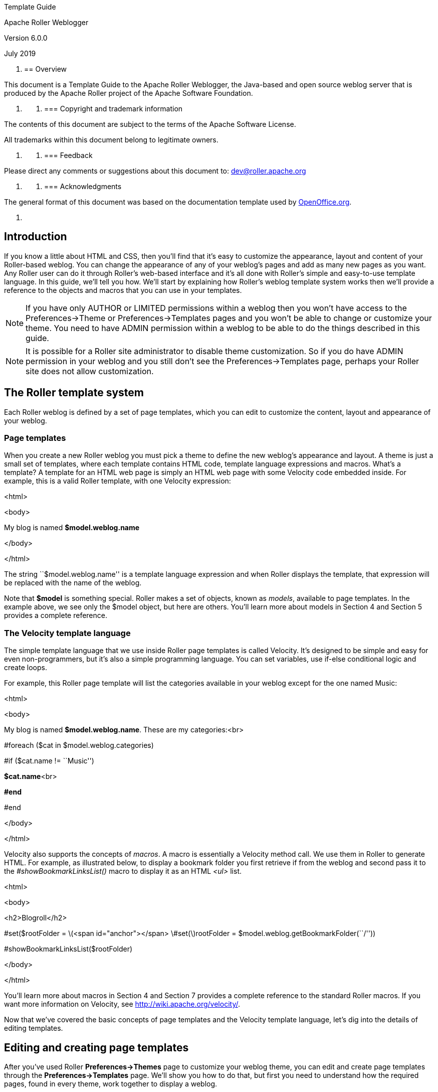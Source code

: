 Template Guide

Apache Roller Weblogger

Version 6.0.0

July 2019

[arabic]
. {blank}
+
== Overview

This document is a Template Guide to the Apache Roller Weblogger, the
Java-based and open source weblog server that is produced by the Apache
Roller project of the Apache Software Foundation.

[arabic]
. {blank}
[arabic]
.. {blank}
+
=== Copyright and trademark information

The contents of this document are subject to the terms of the Apache
Software License.

All trademarks within this document belong to legitimate owners.

[arabic]
. {blank}
[arabic]
.. {blank}
+
=== Feedback

Please direct any comments or suggestions about this document to:
dev@roller.apache.org

[arabic]
. {blank}
[arabic]
.. {blank}
+
=== Acknowledgments

The general format of this document was based on the documentation
template used by http://www.OpenOffice.org/[OpenOffice.org].

[arabic]
. {blank}

== Introduction

If you know a little about HTML and CSS, then you’ll find that it’s easy
to customize the appearance, layout and content of your Roller-based
weblog. You can change the appearance of any of your weblog’s pages and
add as many new pages as you want. Any Roller user can do it through
Roller’s web-based interface and it’s all done with Roller’s simple and
easy-to-use template language. In this guide, we’ll tell you how. We’ll
start by explaining how Roller’s weblog template system works then we’ll
provide a reference to the objects and macros that you can use in your
templates.

NOTE: If you have only AUTHOR or LIMITED permissions within a weblog
then you won’t have access to the Preferences->Theme or
Preferences->Templates pages and you won’t be able to change or
customize your theme. You need to have ADMIN permission within a weblog
to be able to do the things described in this guide.

NOTE: It is possible for a Roller site administrator to disable theme
customization. So if you do have ADMIN permission in your weblog and you
still don’t see the Preferences->Templates page, perhaps your Roller
site does not allow customization.

== The Roller template system

Each Roller weblog is defined by a set of page templates, which you can
edit to customize the content, layout and appearance of your weblog.

=== Page templates

When you create a new Roller weblog you must pick a theme to define the
new weblog’s appearance and layout. A theme is just a small set of
templates, where each template contains HTML code, template language
expressions and macros. What’s a template? A template for an HTML web
page is simply an HTML web page with some Velocity code embedded inside.
For example, this is a valid Roller template, with one Velocity
expression:

<html>

<body>

My blog is named *$model.weblog.name*

</body>

</html>

The string ``$model.weblog.name'' is a template language expression and
when Roller displays the template, that expression will be replaced with
the name of the weblog.

Note that *$model* is something special. Roller makes a set of objects,
known as _models_, available to page templates. In the example above, we
see only the $model object, but here are others. You’ll learn more about
models in Section 4 and Section 5 provides a complete reference.

=== The Velocity template language

The simple template language that we use inside Roller page templates is
called Velocity. It’s designed to be simple and easy for even
non-programmers, but it’s also a simple programming language. You can
set variables, use if-else conditional logic and create loops.

For example, this Roller page template will list the categories
available in your weblog except for the one named Music:

<html>

<body>

My blog is named *$model.weblog.name*. These are my categories:<br>

#foreach ($cat in $model.weblog.categories)

#if ($cat.name != ``Music'')

**$cat.name**<br>

*#end*

#end

</body>

</html>

Velocity also supports the concepts of _macros_. A macro is essentially
a Velocity method call. We use them in Roller to generate HTML. For
example, as illustrated below, to display a bookmark folder you first
retrieve if from the weblog and second pass it to the
_#showBookmarkLinksList()_ macro to display it as an HTML _<ul>_ list.

<html>

<body>

<h2>Blogroll</h2>

#set($rootFolder =
latexmath:[$<span id="anchor"></span> \#set($]rootFolder =
$model.weblog.getBookmarkFolder(``/''))

#showBookmarkLinksList($rootFolder)

</body>

</html>

You’ll learn more about macros in Section 4 and Section 7 provides a
complete reference to the standard Roller macros. If you want more
information on Velocity, see http://wiki.apache.org/velocity/.

Now that we’ve covered the basic concepts of page templates and the
Velocity template language, let’s dig into the details of editing
templates.

== Editing and creating page templates

After you’ve used Roller *Preferences->Themes* page to customize your
weblog theme, you can edit and create page templates through the
*Preferences->Templates* page. We’ll show you how to do that, but first
you need to understand how the required pages, found in every theme,
work together to display a weblog.

Every theme is different, but all themes must have two required pages –
pages that you cannot rename or delete. These are the *Weblog* template,
which defines the main page of your blog, and the *_day* template, which
defines how each day’s worth of blog entries is displayed on your main
page. Some themes also have a required page named *_css* which defines
the CSS style code used by the weblog.

First, let’s look at a simple Weblog template.

=== The Weblog template

Below is a simple Weblog page that displays all of the data that weblog
typically contains including recent entries with paging to past entries,
category link, feed links, a calendar and feed auto-discovery. Check the
annotations for more detail.

Listing 1: a typical Weblog template

<!DOCTYPE html PUBLIC ``-//W3C//DTD HTML 4.01 Transitional//EN''>

<html><head>

<title>**latexmath:[$model.weblog.name** : **$]model.weblogPage.name**</title>
*#1*

*#showAutodiscoveryLinks($model.weblog) #2*

<style type=``text/css''>**#includeTemplate($model.weblog
``_css'')**</style>**#3**

</head>

<body>

<table border=``0'' align=``center'' width=``95%''>

<tr>

<td class=``entries'' width=``80%'' valign=``top''>

<h1>**$model.weblog.name**</h1> *#4*

<p class=``descrip''>**$model.weblog.description**</p>

*#set($rootCategory = $model.weblog.getWeblogCategory(``nil'')) #5*

** #showWeblogCategoryLinksList($rootCategory false false)**<br>

*#set($pager = $model.getWeblogEntriesPager()) #6*

<div class=``next-previous''>

#if ($model.results)#7

#showWeblogSearchAgainForm($model.weblog)

#showNextPrevSearchControl($pager)

#else

#showNextPrevEntriesControl($pager) #8

#end

</div>

#showWeblogEntriesPager($pager) #9

#if ($model.permalink) #10

#showWeblogEntryComments($entry)

#showWeblogEntryCommentForm($entry)

#end

</td>

<td width=``20%'' valign=``top''>

<h2>Calendar</h2>

*#showWeblogEntryCalendar($model.weblog ``nil'') #11*

<h2>Feeds</h2>

*#showAtomFeedsList($model.weblog) #12*

<h2>Search</h2>

*#showWeblogSearchForm($model.weblog false) #13*

<h2>Links</h2>

*#set($defaultFolder = $model.weblog.getBookmarkFolder(``/'')) #14*

*#showBookmarkLinksList($defaultFolder) *

<h2>Navigation</h2>

*#showPageMenu($model.weblog) #15*

*#showAuthorMenu(true) #16*

<h2>Referrers</h2>

*#set($refs = $model.weblog.getTodaysReferrers()) #17*

*#showReferrersList($refs 30 20) *

</td>

</tr>

</table>

</body>

</html>

The above template includes a good mix of Velocity expressions and
statements. There’s a lot going on, so let’s explain it in detail.
Here’s the point-by-point breakdown.

[arabic]
. {blank}
[arabic]
.. {blank}
[arabic]
... *HTML title* For the HTML title we use the weblog’s name, a colon
and the name of the page template that is currently being displayed.
... *Auto-discovery links* The __#showAutodiscoveryLinks() __macro adds
the HTML _<link>_ elements required for RSS and Atom feed auto-discovery
as well as RSD for weblog clients.
... *Include CSS styles* Here we use the include the theme’s *_css*
template directly in the page, right inside a pair of _<style>_ tags.
... *Display a page title* Here we use the weblog’s name again in an
_<h1>_ title.
... *Category links list* Display a list of weblog category links.
... *Get entries pager* Get the entries pager object so we can display
entries and a paging control.
... *Show search results control?* Show search results pager control if
search in progress
... **Else . . . **Show normal entries pager control.
... *Show entries* Show current page’s worth of entries (or search
results). Calls on *_day* template to do the display of each day’s worth
of entries.
... *Show comments?* If we’re on a permalink page, then show comments
and comments form
... *Show the calendar* Show the standard weblog calendar.
... *Show feed links* Show links to all available Atom entry feeds, one
per category.
... *Search form* Show the weblog search form, false indicates no
category chooser.
... *Display blogroll* Display contents of the default (main) bookmark
folder.
... *Show page menu* Display navigation bar of pages available in
weblog.
... *Show author menu* Display author’s menu, only visible to authorized
users.
... *Display today’s referrers* Display today’s referrer URL with hit
counts.

Note in point #9 that the display of the weblog entries is controlled by
another template, the _day template. So next let’s take a look at that
_day template.

=== The _day template

A theme’s _day template is responsible for displaying one day’s worth of
weblog entries. Here’s a typical _day template, one that corresponds to
the above Weblog template.

Listing 2: a typical _day template

<div class=``dayBox''>

<div class=``dayTitle''>

*latexmath:[$utils.formatDate($]day, ``EEEE MMM dd, yyyy'') #1*

</div>

*#foreach($entry in $entries) #2*

<div class=``entryBox''>

<p class=``entryTitle''>**$entry.title**</p>**#3**

<p class=``entryContent''>

#if($model.permalink)*#4*

$entry.displayContent

#else

latexmath:[$entry.displayContent($]url.entry($entry.anchor))

#end

** **</p>

<p class=``entryInfo''>

Posted at

<a href=``**latexmath:[$url.entry($]entry.anchor)**''> *#5*

**latexmath:[$utils.formatDate($]entry.pubTime, ``hh:mma MMM dd,
yyyy'')**</a>

by *$entry.creator.fullName* in *#6*

<span class=``category''>**$entry.category.name**</span>  | *#7*

*#if (latexmath:[$utils.isUserAuthorizedToAuthor($]entry.website))#8*

<a href=``**latexmath:[$url.editEntry($]entry.anchor)**''>**Edit**</a>
 | 

*#end*

#if($entry.commentsStillAllowed || $entry.commentCount > 0) *#9*

#set(latexmath:[$link = "$]url.comments($entry.anchor)" )

<a href=``**$link**'' class=``commentsLink''>

Comments[*$entry.commentCount*]</a>

*#end*

</p>

</div>

*#end*

</div>

And here’s a point-by-point description of the template language
expressions and statements found in the above day template:

[arabic]
. *Display day header.* For the day header, we display the current date
in a long format.
. *Loop through day’s entries.* Here we use a $foreach loop to iterate
through the $entries collection
. *Display entry title.* Display the entry title in a <div> so that it
can be easily styled.
. *Display entry content or summary.* If we’re on a permalink page, show
the entry’s content. Otherwise, show the summary if a summary is
available.
. *Display entry permalink.* Display permanent link to the entry.
. *Display entry author’s name.* Display the name of the author of the
entry.
. *Display entry category.* Display the name of the category associated
with the entry.
. *Show edit link.* If user is authorized, display link to edit the
entry.
. *Show comments link.* If comments are available or are still allowed,
display link to entry comments.

Now you’ve seen the required templates and you’ve seen most of the
commonly used macros in action, let’s discuss the mechanics of
customizing your theme.

=== Customizing your theme

When you start a Roller weblog and you pick a theme, your weblog uses a
_shared_ copy of that theme. The page templates that define your theme
are shared by all of the other users who have also picked that theme.
Using a shared theme is nice because, when your Roller site
administrator makes fixes and improvements to that shared theme, then
you’ll get those automatically. But you can’t customize a shared theme.
Before you can customize your theme, you’ve got to get your own copy of
the theme’s page templates like so:

[arabic]
. *Go to the Preferences->Theme page.* Login to Roller and go to your
weblog’s *Preferences->Themes* page. Shown below.
. *Pick and save the theme you’d like to customize.* If you want to
customize your weblog’s current theme, then you can skip this step. If
you have’t decided which theme to customize, then use the preview
combo-box to pick the theme that you’d like to use as your starting
point. Once you’ve picked your theme, click the Save button to save it
as your current theme.
. *Click the Customize button.* Click the Customize button to customize
your theme. When you do this, copies of the themes page templates will
be copied into your weblog so you can edit them.
. *Customize your theme by editing and creating page templates.* Go to
the Preferences->Templates page, edit your page templates and add new
ones as needed – as described in the next section.

And if you get tired of your customized theme, just use the
*Preferences->Theme* page to switch back to a shared theme – or pick
another one to customize. Now let’s discuss editing and creating
templates.

=== Editing and creating page templates

Once you’ve got the page templates copied into your weblog, you can do
just about anything you want to your theme. You can use the
*Preferences->Templates* page, shown below, to create a new page, delete
a page or choose a page to edit.

Now might be a good time to describe the _page template properties_
since you can see them in the table above. The properties are name,
description, link, navbar and hidden. Let’s explain each:

* *Name*: Each template has a name, which you can display in your
templates. You can also use the _#includeTemplate()_ macro to include
the contents of one page in another, by referring to the template by
name.
* *Description*: You can enter an option description for each page for
display or just as a reminder to yourself as to the purpose of the page.
* *Link*: Each page template has a link property, which is used to form
the URL for the page. For example, if the page’s name is ``simple'' then
the page will be available at the URL ``/page/simple'' within the
weblog.
* *Navbar*: This is a flag that indicates whether the page is to be
shown in the weblog navigation bar that is produced by the
_#showPageMenu()_ macro.
* *Hidden*: This is a flag that indicates that a page is hidden and not
possible to access via URL.

For new templates that you add, you’ll be able to edit all of those
properties using the *Preferences->Template->Edit Template* page (shown
below).

But the rules for _required pages_ are different. The weblog pages named
Weblog, _day and _css are considered to be required pages. You can
change the template code for those pages but you cannot edit the name,
link or any other properties.

Now that you know how to edit and create page templates, let’s discuss
how to use the models, objects and macros that Roller makes available to
template authors.

== Using models, objects and macros

Roller makes weblog data available to page templates in the form of
_models_ and _data_ __objects __and makes it easy for you to generate
the HTML for your weblog by providing _macros_. Let’s explain these new
terms.

* *Model objects*: Model objects provide access to data from Roller and
specifically from your Roller weblog. A model object returns data
objects or collections or data objects. [#anchor-1]##**Model objects**:
Model objects provide access to data from Roller and specifically from
your Roller weblog. A model object returns data objects or collections
or data objects. In Section 6, we’ll describe each model, it’s
properties and methods.
* *Data objects*: Data objects each represent an item of data within
your Roller weblog, for example there is a _Weblog_ object that
represents your weblog, _WeblogEntry_ objects which represent individual
weblog entries and _Bookmark_ objects that represent items in your
blogroll. In Section 7, we’ll describe each data object, it’s properties
and methods.
* *Macros*. A macro is Velocity routine that generates HTML based on a
data object or a collection of data objects. In Section 8 we’ll describe
each of Roller’s build-in macros.

Let’s discuss how to access data via models and data objects.

=== Accessing data via models and objects

Models and data objects are objects and there are two ways to access
data from objects. One way is to access an objects properties. Another
is to call the object’s methods. Let’s talk about these two techniques.

==== Accessing object properties

To access an objects properties, you use a simple dot-notation. For
example, if you want to display the Roller version number property of
the *$config* model object, you do something like this in your page:

<p>**$config.rollerVersion**</p>

Or, if you’d like to save the Roller version number in a variable named
$version, you’d do this:

#set( $version = $config.rollerVersion )

And some properties are themselves objects, which in turn have their own
properties and methods. For example, you can get the Weblog object from
the $model object and from the weblog object you can display the
weblog’s name and description like so:

<p>**$model.weblog.name**</a>

<p>**$model.weblog.description**</a>

==== Calling object methods

Another way to access an object’s data is to call an objects’s methods.
Methods are different from properties because they require parameters.
You use the same simple dot-notation, but you must end the expression
with a list of parameters in parentheses. For example, if you’d like to
display an image from within your theme, you can use the $url model like
so:

<img=`**$url.themeResource(``basic'', ``background.gif'')**'></a>

Argument one is the name of the theme and argument two is the name of a
file that exists in the theme’s directory. Note that a comma is used to
separate the arguments.

=== Calling macros

In page templates, you get data from objects and you use template code
to display that data as HTML. To help you along, Roller includes some
macros which can be used to generate commonly used HTML constructs on
your weblog. There are macros for displaying your weblog entries,
displaying your blogroll and displaying a comment form.

Calling a macro is a little different from calling a macro. A macro call
starts with a # pound-sign, followed by the macro name and the macro
parameters enclosed in parentheses. For example, you call the weblog
calendar macro like so:

#showWeblogEntryCalendar($model.weblog ``nil'')

Argument one is the weblog for the calendar and argument two is the
category, where ``nil'' indicates that no category is specified. Note
that the arguments for a macro are separated by a space and NOT a comma
as was the case for methods.

=== A word about pagers

There are many cases in a weblog when we want to display a large
collection of values and we want that collection to be page-able – that
is, we want a Next link to go to the next page of results and possibly a
Previous link to go to the previous page. So in Roller, we’ve introduced
the concept of a pager. A _pager_ is a special type of object that makes
it easy to display a page-able collection of items within a page
template. You can see a pager in action in Listing 1 above.

You probably won’t need to use a pager object directly, since the macros
do it for you. But if you do, here’s what a pager looks like:

* [#anchor-2]##$pager.homeLink – URL of the first page of results
* $pager.homeName – Name to be displayed for that URL
* $pager.nextLink – URL of the next page of results
* $pager.nextName – Name to be displayed for that URL
* $pager.prevLink – URL of the previous page of results
* $pager.prevName – Name to be displayed for that URL
* $pager.items – Collection of data objects; the current page of results

There is also a WeblogEntryPager interface that provides some extra
methods for next-collection paging. The collection methods exist because
often, with weblog entries, we are paging through the entries that exist
within one time period, a month for example. In that case. the nextLink
point to the next page of results within that month and the
nextCollectionLink points to the next months entries.

* $pager.homeLink – URL of the first page of results
* $pager.homeName – Name to be displayed for that URL
* $pager.nextLink – URL of the next page of results
* $pager.nextName – Name to be displayed for that URL
* $pager.prevLink – URL of the previous page of results
* $pager.prevName – Name to be displayed for that URL
* $pager.nextCollectionLink – URL of next collection in sequence
* $pager.nextCollectionName – Name to be displayed for that URL
* $pager.prevCollectionLink – URL of previous collection in sequence
* $pager.prevCollectionName – Name to be displayed for that URL
* $pager.items – Collection of data objects; the current page of results

== Model Object Reference

This section covers the standard model objects available in all page
templates:

* $config – provides access to the Roller site configuration parameters
* $model – provides access to data for one specific weblog
* $url – for creating Roller URLs and URLs within one specific weblog
* $utils – utility methods needed within page templates

For each model, we’ll cover properties and methods.

=== $config

The $config model provides access to the Roller configuration data that
you’ll need in your weblog.

==== $config Properties

|| || || || || || || || || || || || || || || ||

==== $config Methods

The *$config* model also provides a set of methods for accessing
properties by name. Generally, you should be able to get the
configuration data you need from the properties above. You shouldn’t
need to call these methods, but just so you know:

* *boolean getBooleanProperty(String propertyName)* Returns the named
runtime property as a booean.
* *String getProperty(String propertyName)* Returns the named runtime
property as a String.
* *int getIntProperty(String propertyName)* Returns the named runtime
property as an integer.

=== $model

The **$model **object provides you with access to all of the data
objects that make up your weblog. You can get a pager object to access
your weblog entries, the weblog entry referenced by the request, the
category object referenced by the request and the weblog itself.

The diagram below show the objects you can get from the *$model* and the
collections of objects that you can get from those. See Section 6 for a
complete reference to the data objects and their properties.

Now let’s the details of the $model object, starting with properties.

==== $model Properties

|| || || || || || || || || || || ||

==== $model Search Properties

If the URL indicates a search, then the pager returned by
**latexmath:[$model.weblogEntriesPager** will return entries from the search and some additional properties will be available on the **$]model
**object:

|| || || || || || ||

==== $model methods

The *$model* object also provides a couple of methods:

* *Pager getWeblogEntriesPager(String catPath)* Returns a pager that
contains only entries from the specified category.
* *String getRequestParameter(String paramName)* Returns a specific
request parameter from the URL. This is only supported on custom pages
and not on the default pages of a weblog (e.g. the Weblog page).

=== $url

To ensure that your URLs are formed correctly, you should use the *$url*
model to form all URLs that point to the Roller site or to your weblog.
Every possible type of Roller URL is supported:

|| || || || || || || || || || || || || || || || || || || || || || || ||
|| || || || || || || || ||

=== $utils

The **$utils **object provides all of the string manipulation methods
you’ll ever need for your weblog, including methods for formatting
dates, escapeing HTML, encoding URLs and even removing HTML entirely.
Here’s a comprehensive list of the $utils methods:

* **User getAuthenticatedUser() **Get the current user, or null if no
use is logged in.
* *String addNowFollow(String s)* Adds the nofollow attribute to any
HTML links found within the string.
* *String autoformat(String s)* Converts any line-breaks in the string
with* <br>* tags.
* *String decode(String s)* Decodes a string that has been URL encoded.
* *String encode(String s)* Applies URL encoding to a string.
* *String escapeHTML(String s)* Escapes any non-HTML characters found in
the string.
* *String escapeXML(String s)* Escapes any non-XML compatible characters
found in the string.
* *String formatDate(Date date, String fmt)* Formats a date object
according to the format specified (see java.text.SimpleDateFormat)
* *String formatIso8601Date(Date date)* Formats a date object using
ISO-8601 date formatting.
* *String formatRfc822Date(Data date)* Formats a date object using
RFC-822 date formatting.
* *boolean isEmpty(Object o)* Returns true if the object is null or if
it is an empty string.
* *boolean IsNotEmpty(Object o)* Returns true of the object is not null
or is a non-empty string.
* *String removeHTML(String s)* Remove all HTML markup from a string.
* *String replace(String str, String target, String replacement)* In the
string str, replace the target string with the replacement string.
* *String toBase64(String s)* Convert a string to Base64 encoding.
* *String transformToHTMLSubset(String s)* Transform any HTML in the
string to a safe HTML subset.
* *String truncate(String str, int lower, int upper, String append)*
Truncate a string str so that it is between lower and upper characters
in length and add the append string.
* *String unescapeHTML(String s)* Unscape a string that has been HTML
escaped.
* *String unescapeXML(String s)* Unescape a string that has been XML
escaped.

That’s it for the $url model and for models in general. Let’s move on to
the data objects.

== Data Object Reference

In this section we’ll list each of the properties and methods of the
Roller data objects. These are:

* *Bookmark*: A single link within a weblog’s web bookmark collection,
exists with a Folder
* *Bookmark Folder*: A Folder containing Bookmarks, tied to a weblog.
* *Comment*: A Comment associated with a specific Weblog Entry
* *Page Template*: An individual page template within a Weblog.
* *Referrer*: A Referrer represents an external site that links to the
Weblog
* *User*: Represents a single user within the Roller site.
* *Weblog*: a Weblog containing Weblog Entries, Page Templates, Bookmark
Folders, etc.
* *Weblog Entry*: an individual Weblog Entry
* *Weblog Entry Attrbute*: a name value pair-associated with a Weblog
Entry
* *Weblog Category*: A category within a weblog, categories in Roller
are hierarchical

=== Bookmark

|| || || || || || || || ||

=== BookmarkFolder

|| || || || ||

=== Comment

|| || || || || || || || || || || || ||

=== PageTemplate

|| || || || || || || || ||

=== TagStat

|| || || || ||

=== User

|| || || || || || || || ||

=== Weblog

|| || || || || || || || || || || || || || || || || || || || || || || ||
|| || ||

Weblog Methods

* {blank}
** **WeblogEntry getWeblogEntry(String anchor) **Get an individual
weblog entry by the entry’s anchor, which is unique within a weblog.
** *List getRecentWeblogEntries(String cat, int max)* Get most recent
WeblogEntries in the weblog up to the number max. You can specify a
category name if you’d like only entries from one category (or ``nil''
for all categories).
** *List getRecentComments(int max)* Get most recent Comments in the
weblog up to the limit max.
** **WeblogCategory **[#anchor-17]##*WeblogCategory
getWeblogCategory(String name)* Get weblog category specified by name.
** *PageTemplate getPageByName(String name)* Get page template specified
by name.
** *PageTemplate getPageByLink(String link)* Get page template specified
by link.

=== WeblogCategory

|| || || || || || ||

=== WeblogEntry

|| || || || || || || || || || || || || || || || || || || || || || || ||

WeblogEntry methods

* {blank}
** *public String getDisplayContent()* Returns transformed text of entry
or transformed summary if there is no entry.
** *public String getDisplayContent(String readMoreLink)* If you pass in
a non-null and non-empty entry permalink, then this method will return
the transformed summary of the entry, or the text if there is no
summary.
** *public String findEntryAttribute(String name)* Returns the value of
the entry attribute specified or null if no such attribute

=== WeblogEntryTag

A user can assign as many tags as they wish to each weblog entry.

|| || || || || ||

=== WeblogEntryAttribute

[#anchor-22]##Weblog entry attributes are name/value pairs that can be
assigned to weblog entries. Currently, they’re only used to add podcasts
to blog entries.

== Macro Reference

This section lists the macros that are available for use in Roller page
templates, a brief description of how each works and where appropriate
an outline of the generated HTML, which highlights the CSS classes
defined.

=== Entry macros

#showWeblogEntriesPager($pager)

Arguments:

**$pager: **Pager object returned by a getWeblogEntriesPager() method

Synopsis:

Displays the weblog entries contained in the specified $pager object by
calling your weblog’s _day template for each day’s worth of entries.

Generated HTML and CSS classes used

Depends entirely on contents of your weblog’s _day template.

#showNextPrevEntriesControl($pager)

Arguments:

**$pager: **Pager object returned by a getWeblogEntriesPager() method

Synopsis:

Display the next/prev links of the specified $pager object.

Generated HTML and CSS classes used

Assuming you the page has prev and next links, the HTML will look
something like the below. As you can see, no CSS classes are defined.

«

<a href=``…''> …prev… </a> |

<a href=``…''> …home…</a> |

<a href=``…''> …next… </a>

»

#showEntryTags($entry)

Arguments:

$entry: WeblogEntry object

Synopsis:

Display tags associated with one weblog entry as list of links to tag
specific views of weblog.

Generated HTML and CSS classes used

No CSS classes are used, only a series of links like so:

<a href=``…'' rel=``tag''> …tag name… </a>

<a href=``…'' rel=``tag''> …tag name… </a>

=== Comment macros

#showWeblogEntryComments($entry)

Arguments:

$entry: WeblogEntry object

Synopsis:

Display the comments associated with the specified entry, not including
those entries that are not approved for posting or that are marked as
spam.

Generated HTML and CSS classes used

Here’s the skeleton with CSS classes highlighted:

<div class=``**comments**'' id=``comments''>

<div class=``**comments-head**''> <!– Comments title –> </div>

<div class=``**comment even**'' id="">

_<!– even like above or odd as below –>_

<div class=``**comment odd**'' id="">

…comment content…

<p class=``**comment-details**''>

…comment details…

<a href=``link to comment'' class=``**entrypermalink**'' >#</a>

</p>

</div>

</div>

#showWeblogEntryCommentForm($entry)

Arguments:

$entry: WeblogEntry object

*Synopsis*:

Display a comment form for adding a comment to the specified entry.

Generated HTML and CSS classes used

If comments are no longer allowed for the weblog entry in question, then
only a status message is generated:

<span class=``status''> …comments closed message… </span>

Otherwise we display the comment form. Here’s the skeleton with CSS
classes highlighted:

<div class=``**comments-form**''>

<div class=``**comments-head**''> …comment form title… </div>

<span class=``**error**''> …error message… </span>

<span class=``**status**''> …status message… </span>

<form method=``post'' name=``commentForm'' …>

<ul>

<li>

<label class=``**desc**''> …text field… </label>

<input type=``text'' name=``name'' class=``**text** large'' … />

</li>

<li>

<input type=``checkbox'' class=``**checkbox**'' …/>

<label class=``**choice**''> …checkbox field… </label>

</li>

<li>

<label class=``**desc**''> … </label>

<textarea name=``content'' class=``**textarea** large'' cols="" rows="">

<!– Comment content –>

</textarea>

</li>

<li class=``**info**''>

<span class=``**comments-syntax-indicator**''>

<span class=``**disabled**''> Disabled </span>

<!– disabled as above or enabled as below –>

<span class=``**enabled**''> Enabled </span>

</span>

</li>

<li class=``**info**''>

<div id=``commentAuthenticator''></div>

</li>

<li>

<input type=``button'' class=``**button**'' … /> <!– preview button –>

<input type=``submit'' class=``**button**'' … /> <!– preview button –>

</li>

</ul>

</form>

=== List macros

#showWeblogEntryLinksList($entries)

Arguments:

$entries: List of WeblogEntry objects to be displayed in a list inks

Synopsis:

Display a simple list of entries, with a title and link for each.

Generated HTML and CSS classes used

We use a simple HTML list with a the CSS classes highlighted below:

<ul class=``**rEntriesList**''>

<li class=``**recentposts**''><a href=``…''> …title… </a></li>

</ul>

#showBookmarkLinksList($folderObj)

Arguments:

$folderObj: Folder object from which bookmarks are to be shown

Synopsis:

Displays all bookmarks in a specified bookmark folder object.

Generated HTML and CSS classes used

We generate a simple nested list with different CSS classes for the <ul>
list and <li> list item elements. The bookmark CSS class is prepended
with the priority number of the bookmark.

<ul class=``**rFolder**''>

<li class=``**rFolderItem**''>

<a href=``…'' class=``**rBookmark10**'' />…bookmark name… </a>

</li>

<li class=``**rFolderItem**''>

<a href=``…'' class=``**rBookmark5**'' />…bookmark name… </a>

</li>

</ul>

#showWeblogCategoryLinksList()

Synopsis:

Displays the defined categories for a given weblog.

Generated HTML and CSS classes used

<ul class=``**rCategory**''>

<li> …unselected category name… </li>

<li class=``**selected**''> …selected category name… </li>

</ul>

#showMobileCategoryLinksList()

Synopsis:

Displays the defined categories for a given weblog in a format better
suited for mobile devices.

Generated HTML and CSS classes used

<ul>

…

<li *class="ui-btn-active*">

…

</ul>

=== Menu macros

#showPageMenu($weblog)

Arguments:

$weblog: Show page menu for this weblog

Synopsis:

Display a page navigation menu that lists all pages in the weblog.

Generated HTML and CSS classes used

The page menu is displayed as a simple HTML list with separate CSS
styles for list and list-tems.

<ul class=``**rNavigationBar**''>

<li class=``**rNavItem**''>

<a href=``…''> …name… </a>

</li>

</ul>

#showAuthorMenu($vertical)

Arguments:

**$vertical: **True to display vertical menu, false to display
horizontal

Synopsis:

Display an authoring menu for the current weblog. If $vertical is true,
then display a menu suitable for use in a narrow sidebar.

Generated HTML and CSS classes used

For a vertical menu, we use a simple HTML list:

<ul class=``**rMenu**''>

<li><a href=``…''> …menu item name… </a></li>

</ul>

For a horizontal menu, we simply emit a series of pipe-separated links:

<a href=``…''> …menu item name… </a>  | 

<a href=``…''> …menu item name… </a>  | 

<a href=``…''> …menu item name… </a>

=== Search macros

#showWeblogSearchForm($weblog $withCats)

Arguments:

**$weblog: **show search form for this Weblog object** $withCats: **set
to true to display a category combo-box

Show a search form for searching the weblog and, if $withCats is true
show a category chooser.

Generated HTML and CSS classes used

<form id=``**searchForm**'' style=``margin: 0; padding: 0'' …>

…form markup…

</form>

#showWeblogSearchAgainForm($weblog)

Arguments:

**$weblog: **show search-again form for this Weblog object****

Synopsis:

Show search again form, suitable for display at the start of a page of
search results.

Generated HTML and CSS classes used

<div id=``**searchAgain**''>

<form>

…form markup…

</form>

</div>

#showNextPrevSearchControl($pager)

Arguments:

**$pager: **Pager returned by getWeblogEntriesPager() in the context of
a search page

Synopsis:

Show special pager designed for paging through search results.

Generated HTML and CSS classes used

<h3> …search summary… </h3>

«

<a href=``…''> …prev… </a> |

<a href=``…''> …home… </a> |

<a href=``…''> …next… </a>

»

=== Misc. macros

#showWeblogEntryCalendar($weblog $category)

Arguments:

**$weblog: **Weblog object** $category: **Category restriction (or `nil'
for no restriction)

Synopsis:

Show weblog entry calendar, optionally restricted by category name
(``nil'' for no category)

Generated HTML and CSS classes used

A weblog entry calendar is displayed as a table with different CSS
classes for <td>, <th>, <div> and links elements within, as illustrated
below.

<table class=``**hCalendarTable**'' …>

<tr>

<td colspan=``7'' class=``**hCalendarMonthYearRow**''>

<a href=``…'' class=``**hCalendarNavBar**''>« …prev month…</a> |

<a href=``…'' class=``**hCalendarNavBar**''>» …next month…</a>

</td>

</tr>

<tr>

<th class=``**hCalendarDayNameRow**'' align=``center''>Sun</th>

…days of week…

<th class=``**hCalendarDayNameRow**'' align=``center''>Sat</th>

</tr>

<tr>

<td class=``**hCalendarDayNotInMonth**''> </td>

…days of week…

<td class=``**hCalendarDay**''>

<div class=``**hCalendarDayTitle**''>1</div>

</td>

<td class=``**hCalendarDayLinked**''>

<div class=``**hCalendarDayTitle**''>

<a href=``…''>2</a>

</div>

</td>

</tr>

<tr class=``**hCalendarNextPrev**''>

<td colspan=``7'' align=``center''>

<a href=``…'' class=``**hCalendarNavBar**''>Today</a>

</td>

</tr>

</table>

#includeTemplate($weblog $pageName)

Arguments:

**$weblog: **Weblog object from which page is to be included**
$pageName: **Name of page to be included

Synopsis:

Parse and include a page template into current page.

#showAutodiscoveryLinks($weblog)

Arguments:

**$weblog: **Weblog object

Synopsis:

Show the RSS, Atom and RSD auto-discovery links suitable for use within
an HTML <head> element.

Generated HTML and CSS classes used

No style-able markup is produced.

[#anchor-23]##

[#anchor-24]###showMetaDescription()

Arguments:

****None

Synopsis:

Adds a meta description tag, suitable for use in HTML header sections.
This tag is frequently used by

search engines to provide a short description for links returned. The
description value will set to the

weblog’s tagline (weblog.description) if on a multiple blog entry page
or the weblog entry search description (weblogEntry.searchDescription)
if on a single blog entry (permalink) page. If the relevant description
value has not been configured no meta tag will be created.

Generated HTML and CSS classes used

No style-able markup is produced.

[#anchor-25]###showAnalyticsTrackingCode($weblog)

Arguments:

**$weblog: **Weblog object

Synopsis:

Adds either the blog-specific or blog server-level web analytics
tracking code provided by such services as Google Analytics. The
server-level default tracking code is used unless a blog-specific one
has been configured. See the Roller User’s Guide - Weblog Settings and
Roller Administration sections for information on where to configure the
tracking codes within Roller. This tag is normally placed within the
HTML header section.

Generated HTML and CSS classes used

No style-able markup is produced.

#showTrackbackAutodiscovery($entry)

Arguments:

*$entry:* WeblogEntry object

Synopsis:

Show trackback autodiscovery code for a specified weblog entry, suitable
for use within a day template.

Generated HTML and CSS classes used

No style-able markup is produced.

#showAtomFeedsList($weblog)

Arguments:

$weblog: Weblog object

Synopsis:

Displays a list of links to a weblog’s Atom newsfeeds. One for entries
and one for entries in each category that is defined in your weblog.

Generated HTML and CSS classes used

The feed list is displayed as a simple HTML list with separate styles
for list and list-items.

<ul class=``**rFeeds**''>

<li> <a href=``…''> …feed name…</a> </li>

</ul>

#showRSSFeedsList($weblog)

$weblog: Weblog object

Synopsis:

Displays a list of links to a weblog’s RSS newsfeeds. One for entries
and one for entries in each category that is defined in your weblog.

Generated HTML and CSS classes used

The feed list is displayed as a simple HTML list with separate styles
for list and list-items.

<ul class=``**rFeeds**''>

<li><a href=``…''> …feed name… </a></li>

</ul>

And that’s it for the Roller macros. Before we move on to additional
models, let’s cover something you might want to do, but that doesn’t yet
have a macro – creating a tag cloud.

=== Displaying a Tag Cloud

We don’t yet include a Tag Cloud macro in Roller because it’s so easy to
create one yourself. Here’s what you do to display a tag cloud for your
weblog. First, if you have not already done so, customize your theme.
Next, you’ve got to get the tags you want to display from your weblog
object. For example, to get your most 30 most often used tags for all
time you’d do this:

#set($mytags = $model.weblog.getPopularTags(-1, 30))

Or if you want to only get tags used in the last 90 days you’d do this:

#set($mytags = $model.weblog.getPopularTags(90, 30))

Once you’ve got your tags, you can display them with a _foreach_ loop.
For example, here’s a loop that displays each tag as a link to your
weblog that displays only entries in that tag. It also gives each tag a
CSS class that indicates the intensity of the tag, which indicates on a
scale of zero to five how often-used the tag is.

#foreach ($tag in $mytags)

<a class=``tag
slatexmath:[${tag.intensity}" href="$]url.tag(latexmath:[$tag.name)" title="$]tag.count''>

$tag.name

</a>

#end

Include that _#set_ statement and loop in your weblog template and
you’ll see a tag cloud, but it all the tags will be displayed in the
same size and font. If you’d like to vary the size of the tags based on
how often they are used, then you’ll need to add some CSS. Edit your CSS
template and add this to size often used tags larger than those less
often used:

.s1 \{font-size:60%;}

.s2 \{font-size:80%;}

.s3 \{font-size:100%;}

.s4 \{font-size:120%;}

.s5 \{font-size:140%;}

== Additional models

There are some additional models that can be made available to Roller
weblogs by a site administrator. These are the
**latexmath:[$site **for accessing site-wide data,and the **$]planet
**model for accessing Planet Roller data. Let’s start with the $site
model.

=== $site

The **$site **model provides access to site-wide data: aggregations of
webog entries from all weblogs, comments from all weblogs, lists of
users, lists of weblogs, etc. – in short, everything you need to build
an interesting community front page for Roller.

==== $site Objects

Site object

|| || || || || ||

For some SiteModel methods (e.g. hot-blogs, most commented, etc.) return
a special type of object use to expressing a count with a short name, a
long name and an internationalized type:

StatCount object

|| || || || || ||

==== $site Methods

* *Pager getWeblogEntriesPager(int sinceDays, int max)* Get pager that
returns WeblogEntry objects. Will only return entries created in last
sinceDays number of days and never more than max items.
* *Pager getWeblogEntriesPager(Weblog weblog, int sinceDays, int max)*
Get pager that returns WeblogEntry objects from one specific weblog.
Will only return entries created in last sinceDays number of days and
never more than max items.
* **Pager getWeblogEntriesPager(**[#anchor-27]##*Pager
getWeblogEntriesPager(Weblog weblog, User user, int sinceDays, int max)*
Get pager that returns WeblogEntry objects from one specific weblog and
user. Will only return entries created in last sinceDays number of days
and never more than max items.
* *Pager getWeblogEntriesPager(Weblog weblog, User user, String
category, int sinceDays, int max)* Get pager that returns WeblogEntry
objects from one specific weblog and category. Will only return entries
created in last sinceDays number of days and never more than max items.
* *Pager getCommentsPager(int sinceDays, int max)* Get pager that
returns Comment objects. Will only return comments created in last
sinceDays number of days and never more than max items.
* *Pager getUsersByLetterPager(String letter, int sinceDays, int max)*
Get pager that returns User objects. Will only return users whose names
start with letter, created in last sinceDays number of days and never
more than max items.
* *Pager getWeblogsByLetterPager(String letter, int sinceDays, int max)*
Get pager that returns Weblog objects. Will return weblogs whose handles
start with the provided (single) letter, created in last sinceDays
number of days and never more than max items. If the provided letter
parameter is more than one character only its first character will be
used.
* *Map getUserNameLetterMap()* Get map of User objects keyed by first
letter.
* *Map getWeblogHandleLetterMap()* Get map of Weblog objects keyed by
first letter.
* *List getUsersWeblogs(String userName)* Get list of all Weblog objects
associated with a specified user.
* *List getWeblogsUsers(String handle)* Get list of all User objects
associated with a specified weblog.
* *Weblog getWeblog(String handle)* Get Weblog object by handle.
* *List getNewWeblogs(int sinceDays, int max)* Get newest Weblog
objects, i.e. only those created in last sinceDays number of days.
* *List getNewUsers(int sinceDays, int max)* Get newest User objects,
i.e. only those created in last sinceDays number of days.
* *List getHotWeblogs(int sinceDays, int max)* Get recent hot Weblogs in
the form of StatCount objects, but only those updated in last sinceDays
number of days.
* *List getMostCommentedWeblogs(int sinceDays, int max)* Get most
commented weblogs [#anchor-28]##**List getMostCommentedWeblogs(int
sinceDays, int max)** Get most commented weblogs in the form of
StatCount objects, but only those updated in last sinceDays number of
days.
* **List getMostCommentedWeblogEntries(List cats, int sinceDays, int
**[#anchor-29]##*List getMostCommentedWeblogEntries(List cats, int
sinceDays, int max)* Get most commented WeblogEntries in the form of
StatCount objects, but only those updated in last sinceDays number of
days.

=== $planet

The *$planet* model makes Planet Roller data available to weblog pages.
It allows you to display the main aggregation (i.e. the one named
``external''), any custom group aggregation, a feed and ranked
subscriptions.

==== [#anchor-30]##Configuring the planet model

The PlanetModel is not enabled by default in Roller, so before you can
use it in your weblogs you’ll need to enable it. To do that, you need to
define some properties in your Roller configuration and specifically, in
your _roller-custom.properties_ override file, which is explained in
STEP 8 and Appendix B of the Roller Installation Guide.

If you want to make the Planet model available in weblog pages then add
the Planet model to the list of models specified by the
_rendering.pageModels_ property by overriding the property in your
_roller-custom.properties_ file like so:

rendering.pageModels=\

org.apache.roller.ui.rendering.model.PageModel,\

org.apache.roller.ui.rendering.model.ConfigModel,\

org.apache.roller.ui.rendering.model.UtilitiesModel,\

org.apache.roller.ui.rendering.model.URLModel,\

org.apache.roller.ui.rendering.model.MessageModel,\

org.apache.roller.ui.rendering.model.CalendarModel,\

org.apache.roller.ui.rendering.model.MenuModel, \

*org.apache.roller.ui.rendering.model.PlanetModel*

That’s just a copy of the property setting from the default Roller
properties file, plus the Planet model (shown in bold). Actually,
depending on where want to use the Planet Model in Roller, you’ll need
to add the Planet model to a couple of different properties.

To make Planet model available in all blogs, you’ll want to add it to
these model list properties:

* rendering.pageModels: to make it available in blog pages.
* rendering.previewModels: to make it available when entries are
previewed in the blog editor

To make Planet model available in the front page blog only:

* rendering.siteModels: to make the model available in site-wide blogs

Now let’s discuss the objects available from the Planet model.

==== $planet Objects

The $planet model returns two types of objects that we haven’t seen
before: the PlanetSubscription object, which represents a feed
subscription, and PlanetEntry, which represents one entry from a feed.

PlanetSubscription object

|| || || || || || || || || ||

PlanetEntry object

|| || || || || || || || || || || || ||

==== $planet Methods

* *Pager getAggregationPager(int sinceDays, int max)* Get pager that
returns PlanetEntry objects from the main aggregation. Will only return
entries created in last sinceDays number of days and never more than max
items.
* *Pager getAggregationPager(String groupHandle, int sinceDays, int
max)* Get pager that returns PlanetEntry objects from the specified
group aggregation. Will only return entries created in last sinceDays
number of days and never more than max items.
* *Pager getFeedPager(String feedURL, int max)* Get pager that returns
PlanetEntry objects from the specified feed, up to max items.
* *List getRankedSubscriptions(int sinceDays, int max)* Get all
PlanetSubscription objects ordered by Technorati ranking. Will only
return subscriptions updated in last sinceDays number of days and never
more than max items.
* *List getRankedSubscriptions(String groupHandle, int sinceDays, int
length)* Get PlanetSubscription objects in the specified group ordered
by Technorati ranking. Will only return subscriptions updated in last
sinceDays number of days and never more than max items.

